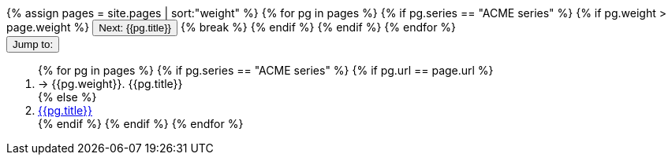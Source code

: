 +++<div class="seriesContext">+++
    +++<a>+++
        {% assign pages = site.pages | sort:"weight"  %}
        {% for pg in pages %}
        {% if pg.series == "ACME series" %}
        {% if pg.weight > page.weight %}
        +++<a href="{{pg.url | remove: '/'}}">++++++<button type="button" class="btn btn-primary">+++Next: {{pg.title}}+++</button>++++++</a>+++
        {% break %}
        {% endif %}
        {% endif %}
        {% endfor %}
    +++</a>+++
    &nbsp;
    +++<div class="btn-group">+++
        +++<button type="button" data-toggle="dropdown" class="btn btn-primary dropdown-toggle">+++Jump to: +++<span class="caret">++++++</span>++++++</button>+++
        +++<ol class="dropdown-menu">+++
            {% for pg in pages %}
            {% if pg.series == "ACME series" %}
            {% if pg.url == page.url %}
            +++<li class="active">+++ → {{pg.weight}}. {{pg.title}}+++</li>+++
            {% else %}
            +++<li>+++
                +++<a href="{{pg.url | remove: '/'}}">+++{{pg.title}}+++</a>+++
            +++</li>+++
            {% endif %}
            {% endif %}
            {% endfor %}
        +++</ol>+++
    +++</div>+++
+++</div>+++
